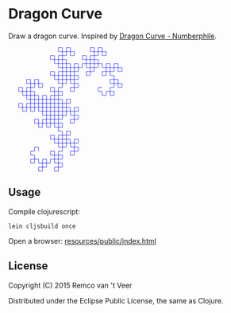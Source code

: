 * Dragon Curve

Draw a dragon curve.  Inspired by [[https://www.youtube.com/watch?v=wCyC-K_PnRY][Dragon Curve - Numberphile]].

#+BEGIN_HTML
<svg version="1.1" width="250" height="250" viewBox="0 0 262 312">
  <g>
    <polyline fill="none" stroke="blue" stroke-width="1" points="51,261 51,251 41,251 41,261 31,261 31,271 41,271 41,281 31,281 31,291 41,291 41,281 51,281 51,291 61,291 61,301 51,301 51,311 61,311 61,301 71,301 71,291 61,291 61,281 71,281 71,291 81,291 81,281 91,281 91,291 101,291 101,301 91,301 91,311 101,311 101,301 111,301 111,291 101,291 101,281 111,281 111,271 101,271 101,281 91,281 91,271 81,271 81,261 91,261 91,271 101,271 101,261 111,261 111,251 101,251 101,241 111,241 111,251 121,251 121,241 131,241 131,251 141,251 141,261 131,261 131,271 141,271 141,261 151,261 151,251 141,251 141,241 151,241 151,231 141,231 141,241 131,241 131,231 121,231 121,221 131,221 131,211 121,211 121,221 111,221 111,231 121,231 121,241 111,241 111,231 101,231 101,241 91,241 91,231 81,231 81,221 91,221 91,231 101,231 101,221 111,221 111,211 101,211 101,201 111,201 111,191 101,191 101,201 91,201 91,191 81,191 81,181 91,181 91,191 101,191 101,181 111,181 111,171 101,171 101,161 111,161 111,171 121,171 121,161 131,161 131,171 141,171 141,181 131,181 131,191 141,191 141,181 151,181 151,171 141,171 141,161 151,161 151,151 141,151 141,161 131,161 131,151 121,151 121,141 131,141 131,131 121,131 121,141 111,141 111,151 121,151 121,161 111,161 111,151 101,151 101,161 91,161 91,151 81,151 81,141 91,141 91,131 81,131 81,141 71,141 71,151 81,151 81,161 71,161 71,171 81,171 81,161 91,161 91,171 101,171 101,181 91,181 91,171 81,171 81,181 71,181 71,191 81,191 81,201 71,201 71,191 61,191 61,201 51,201 51,191 41,191 41,181 51,181 51,191 61,191 61,181 71,181 71,171 61,171 61,161 71,161 71,151 61,151 61,161 51,161 51,151 41,151 41,141 51,141 51,131 41,131 41,141 31,141 31,151 41,151 41,161 31,161 31,151 21,151 21,161 11,161 11,151 1,151 1,141 11,141 11,151 21,151 21,141 31,141 31,131 21,131 21,121 31,121 31,111 21,111 21,121 11,121 11,111 1,111 1,101 11,101 11,111 21,111 21,101 31,101 31,91 21,91 21,81 31,81 31,91 41,91 41,81 51,81 51,91 61,91 61,101 51,101 51,91 41,91 41,101 31,101 31,111 41,111 41,121 31,121 31,131 41,131 41,121 51,121 51,131 61,131 61,141 51,141 51,151 61,151 61,141 71,141 71,131 61,131 61,121 71,121 71,131 81,131 81,121 91,121 91,131 101,131 101,141 91,141 91,151 101,151 101,141 111,141 111,131 101,131 101,121 111,121 111,111 101,111 101,121 91,121 91,111 81,111 81,101 91,101 91,111 101,111 101,101 111,101 111,91 101,91 101,81 111,81 111,91 121,91 121,81 131,81 131,91 141,91 141,101 131,101 131,111 141,111 141,101 151,101 151,91 141,91 141,81 151,81 151,71 141,71 141,81 131,81 131,71 121,71 121,61 131,61 131,51 121,51 121,61 111,61 111,71 121,71 121,81 111,81 111,71 101,71 101,81 91,81 91,71 81,71 81,61 91,61 91,71 101,71 101,61 111,61 111,51 101,51 101,41 111,41 111,31 101,31 101,41 91,41 91,31 81,31 81,21 91,21 91,31 101,31 101,21 111,21 111,11 101,11 101,1 111,1 111,11 121,11 121,1 131,1 131,11 141,11 141,21 131,21 131,11 121,11 121,21 111,21 111,31 121,31 121,41 111,41 111,51 121,51 121,41 131,41 131,51 141,51 141,61 131,61 131,71 141,71 141,61 151,61 151,51 141,51 141,41 151,41 151,51 161,51 161,41 171,41 171,51 181,51 181,61 171,61 171,71 181,71 181,61 191,61 191,51 181,51 181,41 191,41 191,31 181,31 181,41 171,41 171,31 161,31 161,21 171,21 171,31 181,31 181,21 191,21 191,11 181,11 181,1 191,1 191,11 201,11 201,1 211,1 211,11 221,11 221,21 211,21 211,11 201,11 201,21 191,21 191,31 201,31 201,41 191,41 191,51 201,51 201,41 211,41 211,51 221,51 221,61 211,61 211,71 221,71 221,61 231,61 231,51 221,51 221,41 231,41 231,51 241,51 241,41 251,41 251,51 261,51 261,61 251,61 251,51 241,51 241,61 231,61 231,71 241,71 241,81 231,81 231,91 241,91 241,81 251,81 251,91 261,91 261,101 251,101 251,91 241,91 241,101 231,101 231,111 241,111 241,121 231,121 231,111 221,111 221,121 211,121 211,111 201,111 201,101 211,101">
  </g>
</svg>
#+END_HTML

** Usage

   Compile clojurescript:

   #+BEGIN_SRC
   lein cljsbuild once
   #+END_SRC

   Open a browser: [[file:resources/public/index.html][resources/public/index.html]]

** License

   Copyright (C) 2015 Remco van 't Veer

   Distributed under the Eclipse Public License, the same as Clojure.
